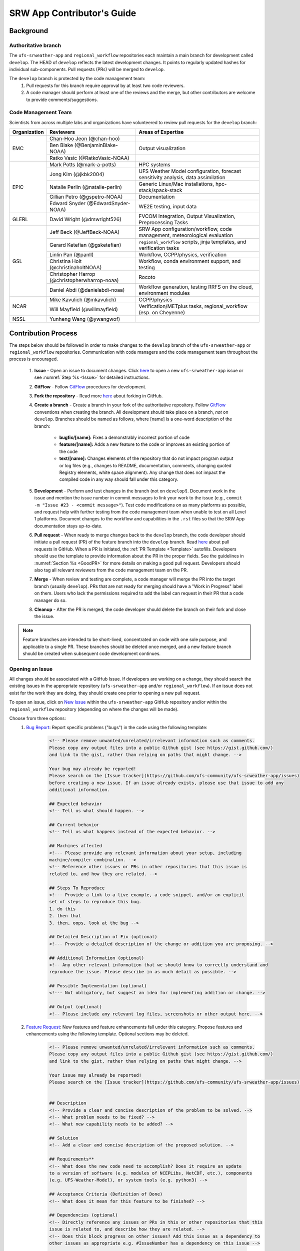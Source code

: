 
.. _ContributorsGuide:

==============================
SRW App Contributor's Guide
==============================

.. _Background:

Background
===========

Authoritative branch
-----------------------

The ``ufs-srweather-app`` and ``regional_workflow`` repositories each maintain a main branch for development called ``develop``. The HEAD of ``develop`` reflects the latest development changes. It points to regularly updated hashes for individual sub-components. Pull requests (PRs) will be merged to ``develop``. 

The ``develop`` branch is protected by the code management team:
    #. Pull requests for this branch require approval by at least two code reviewers.
    #. A code manager should perform at least one of the reviews and the merge, but other contributors are welcome to provide comments/suggestions.


Code Management Team
--------------------------

Scientists from across multiple labs and organizations have volunteered to review pull requests for the ``develop`` branch:

.. table::

    +------------------+------------------------------------------------+-----------------------------------------------------------------------------------+
    | **Organization** | **Reviewers**                                  | **Areas of Expertise**                                                            |
    +==================+================================================+===================================================================================+
    | EMC              | Chan-Hoo Jeon (@chan-hoo)                      |                                                                                   |
    |                  +------------------------------------------------+-----------------------------------------------------------------------------------+
    |                  | Ben Blake (@BenjaminBlake-NOAA)                | Output visualization                                                              |
    |                  +------------------------------------------------+-----------------------------------------------------------------------------------+
    |                  | Ratko Vasic (@RatkoVasic-NOAA)                 |                                                                                   |
    +------------------+------------------------------------------------+-----------------------------------------------------------------------------------+
    | EPIC             | Mark Potts (@mark-a-potts)                     | HPC systems                                                                       |
    |                  +------------------------------------------------+-----------------------------------------------------------------------------------+
    |                  | Jong Kim (@jkbk2004)                           | UFS Weather Model configuration, forecast sensitivity analysis, data assimilation |
    |                  +------------------------------------------------+-----------------------------------------------------------------------------------+
    |                  | Natalie Perlin (@natalie-perlin)               | Generic Linux/Mac installations, hpc-stack/spack-stack                            |
    |                  +------------------------------------------------+-----------------------------------------------------------------------------------+
    |                  | Gillian Petro (@gspetro-NOAA)                  | Documentation                                                                     |
    |                  +------------------------------------------------+-----------------------------------------------------------------------------------+
    |                  | Edward Snyder (@EdwardSnyder-NOAA)             | WE2E testing, input data                                                          |
    +------------------+------------------------------------------------+-----------------------------------------------------------------------------------+
    | GLERL            | David Wright (@dmwright526)                    | FVCOM Integration, Output Visualization, Preprocessing Tasks                      |
    +------------------+------------------------------------------------+-----------------------------------------------------------------------------------+
    | GSL              | Jeff Beck (@JeffBeck-NOAA)                     | SRW App configuration/workflow, code management, meteorological evaluation        |
    |                  +------------------------------------------------+-----------------------------------------------------------------------------------+
    |                  | Gerard Ketefian (@gsketefian)                  | ``regional_workflow`` scripts, jinja templates, and verification tasks            |
    |                  +------------------------------------------------+-----------------------------------------------------------------------------------+
    |                  | Linlin Pan (@panll)                            | Workflow, CCPP/physics, verification                                              |
    |                  +------------------------------------------------+-----------------------------------------------------------------------------------+
    |                  | Christina Holt (@christinaholtNOAA)            | Workflow, conda environment support, and testing                                  |
    |                  +------------------------------------------------+-----------------------------------------------------------------------------------+
    |                  | Christopher Harrop (@christopherwharrop-noaa)  | Rocoto                                                                            |
    |                  +------------------------------------------------+-----------------------------------------------------------------------------------+
    |                  | Daniel Abdi (@danielabdi-noaa)                 | Workflow generation, testing RRFS on the cloud, environment modules               |
    +------------------+------------------------------------------------+-----------------------------------------------------------------------------------+
    | NCAR             | Mike Kavulich (@mkavulich)                     | CCPP/physics                                                                      |
    |                  +------------------------------------------------+-----------------------------------------------------------------------------------+
    |                  | Will Mayfield (@willmayfield)                  | Verification/METplus tasks, regional_workflow (esp. on Cheyenne)                  |
    +------------------+------------------------------------------------+-----------------------------------------------------------------------------------+
    | NSSL             | Yunheng Wang (@ywangwof)                       |                                                                                   |
    +------------------+------------------------------------------------+-----------------------------------------------------------------------------------+

.. _ContribProcess:

Contribution Process
========================

The steps below should be followed in order to make changes to the ``develop`` branch of the ``ufs-srweather-app`` or ``regional_workflow`` repositories. Communication with code managers and the code management team throughout the process is encouraged.

    #. **Issue** - Open an issue to document changes. Click `here <https://github.com/ufs-community/ufs-srweather-app/issues/new/choose>`__ to open a new ``ufs-srweather-app`` issue or see :numref:`Step %s <Issue>` for detailed instructions. 
    #. **GitFlow** - Follow `GitFlow <https://nvie.com/posts/a-successful-git-branching-model/>`__ procedures for development. 
    #. **Fork the repository** - Read more `here <https://docs.github.com/en/get-started/quickstart/fork-a-repo>`__ about forking in GitHub.
    #. **Create a branch** - Create a branch in your fork of the authoritative repository. Follow `GitFlow <https://nvie.com/posts/a-successful-git-branching-model/>`__ conventions when creating the branch. All development should take place on a branch, *not* on ``develop``. Branches should be named as follows, where [name] is a one-word description of the branch:

        * **bugfix/[name]:** Fixes a demonstrably incorrect portion of code
        * **feature/[name]:** Adds a new feature to the code or improves an existing portion of the code
        * **text/[name]:** Changes elements of the repository that do not impact program output or log files (e.g., changes to README, documentation, comments, changing quoted Registry elements, white space alignment). Any change that does not impact the compiled code in any way should fall under this category.
         
    #. **Development** - Perform and test changes in the branch (not on ``develop``!). Document work in the issue and mention the issue number in commit messages to link your work to the issue (e.g., ``commit -m "Issue #23 - <commit message>"``). Test code modifications on as many platforms as possible, and request help with further testing from the code management team when unable to test on all Level 1 platforms. Document changes to the workflow and capabilities in the ``.rst`` files so that the SRW App documentation stays up-to-date. 
    #. **Pull request** - When ready to merge changes back to the ``develop`` branch, the code developer should initiate a pull request (PR) of the feature branch into the ``develop`` branch. Read `here <https://docs.github.com/en/pull-requests/collaborating-with-pull-requests/proposing-changes-to-your-work-with-pull-requests/about-pull-requests>`__ about pull requests in GitHub. When a PR is initiated, the :ref:`PR Template <Template>` autofills. Developers should use the template to provide information about the PR in the proper fields. See the guidelines in :numref:`Section %s <GoodPR>` for more details on making a good pull request. Developers should also tag all relevant reviewers from the code management team on the PR.
    #. **Merge** - When review and testing are complete, a code manager will merge the PR into the target branch (usually ``develop``). PRs that are not ready for merging should have a "Work in Progress" label on them. Users who lack the permissions required to add the label can request in their PR that a code manager do so. 
    #. **Cleanup** - After the PR is merged, the code developer should delete the branch on their fork and close the issue.

.. note::
    Feature branches are intended to be short-lived, concentrated on code with one sole purpose, and applicable to a single PR. These branches should be deleted once merged, and a new feature branch should be created when subsequent code development continues.

.. _Issue:

Opening an Issue
-------------------

All changes should be associated with a GitHub Issue. If developers are working on a change, they should search the existing issues in the appropriate repository (``ufs-srweather-app`` and/or ``regional_workflow``). If an issue does not exist for the work they are doing, they should create one prior to opening a new pull request.

To open an issue, click on `New Issue <https://github.com/ufs-community/ufs-srweather-app/issues/new/choose>`__ within the ``ufs-srweather-app`` GitHub repository and/or within the ``regional_workflow`` repository (depending on where the changes will be made). 

Choose from three options: 
    #. `Bug Report <https://github.com/ufs-community/ufs-srweather-app/issues/new?assignees=&labels=bug&template=bug_report.md&title=>`__: Report specific problems ("bugs") in the code using the following template:

        .. code-block:: console

            <!-- Please remove unwanted/unrelated/irrelevant information such as comments.
            Please copy any output files into a public Github gist (see https://gist.github.com/) 
            and link to the gist, rather than relying on paths that might change. -->

            Your bug may already be reported!
            Please search on the [Issue tracker](https://github.com/ufs-community/ufs-srweather-app/issues) 
            before creating a new issue. If an issue already exists, please use that issue to add any 
            additional information.

            ## Expected behavior
            <!-- Tell us what should happen. -->

            ## Current behavior
            <!-- Tell us what happens instead of the expected behavior. -->

            ## Machines affected
            <!--- Please provide any relevant information about your setup, including 
            machine/compiler combination. -->
            <!-- Reference other issues or PRs in other repositories that this issue is 
            related to, and how they are related. -->

            ## Steps To Reproduce
            <!--- Provide a link to a live example, a code snippet, and/or an explicit 
            set of steps to reproduce this bug.
            1. do this
            2. then that
            3. then, oops, look at the bug -->

            ## Detailed Description of Fix (optional)
            <!--- Provide a detailed description of the change or addition you are proposing. -->

            ## Additional Information (optional)
            <!-- Any other relevant information that we should know to correctly understand and 
            reproduce the issue. Please describe in as much detail as possible. -->

            ## Possible Implementation (optional)
            <!--- Not obligatory, but suggest an idea for implementing addition or change. -->

            ## Output (optional)
            <!-- Please include any relevant log files, screenshots or other output here. -->

    #. `Feature Request <https://github.com/ufs-community/ufs-srweather-app/issues/new?assignees=&labels=enhancement&template=feature_request.md&title=>`__: New features and feature enhancements fall under this category. Propose features and enhancements using the following template. Optional sections may be deleted.

        .. code-block:: console

            <!-- Please remove unwanted/unrelated/irrelevant information such as comments.
            Please copy any output files into a public Github gist (see https://gist.github.com/) 
            and link to the gist, rather than relying on paths that might change. -->

            Your issue may already be reported!
            Please search on the [Issue tracker](https://github.com/ufs-community/ufs-srweather-app/issues) before creating a new issue. If an issue already exists, please use that issue to add any additional information.


            ## Description
            <!-- Provide a clear and concise description of the problem to be solved. -->
            <!-- What problem needs to be fixed? -->
            <!-- What new capability needs to be added? --> 

            ## Solution
            <!-- Add a clear and concise description of the proposed solution. -->

            ## Requirements**
            <!-- What does the new code need to accomplish? Does it require an update 
            to a version of software (e.g. modules of NCEPLibs, NetCDF, etc.), components 
            (e.g. UFS-Weather-Model), or system tools (e.g. python3) -->

            ## Acceptance Criteria (Definition of Done)
            <!-- What does it mean for this feature to be finished? -->

            ## Dependencies (optional)
            <!-- Directly reference any issues or PRs in this or other repositories that this 
            issue is related to, and describe how they are related. -->
            <!-- Does this block progress on other issues? Add this issue as a dependency to 
            other issues as appropriate e.g. #IssueNumber has a dependency on this issue -->

            ## Alternative Solutions (optional)
            <!-- If applicable, add a description of any alternative solutions or features 
            you've considered. -->

    #. `Text-Only Changes <https://github.com/ufs-community/ufs-srweather-app/issues/new?assignees=&labels=textonly&template=textonly_request.md&title=>`__: Propose text-only changes using the "Text-only request" template. Optional sections may be deleted.

         .. code-block:: console

            ## Description
            <!-- Provide a clear and concise description of the problem to be solved. -->

            ## Solution
            <!-- Add a clear and concise description of the proposed solution. -->

            ## Alternatives (optional)
            <!-- If applicable, add a description of any alternative solutions or 
            features you've considered. -->

            ## Related to (optional)
            <!-- Directly reference any issues or PRs in this or other repositories 
            that this is related to, and describe how they are related. -->

    #. `Other <https://github.com/ufs-community/ufs-srweather-app/issues/new>`__: Open a blank issue, and use the "Feature Request" template above as a starting point to describe the issue. 

For all issue reports, indicate whether this is an issue that you plan to work on and eventually submit a PR for or whether you are merely making a suggestion. After filling out the issue report, click on "Submit new issue." 

.. _GoodPR:

Making a Pull Request
---------------------------

All changes to the SRW App ``develop`` branch should be handled via GitHub's “Pull Request” (PR) functionality from a branch in the developer's fork. Developers must follow the template PR instructions (see :numref:`Step %s <Template>` below) and provide links to the relevant GitHub issue(s). They must also indicate which tests were run on which machines. 

Pull requests will be reviewed and approved by at least two code reviewers, at least one of whom must be a code manager. When a PR has met the contribution and testing requirements and has been approved by two code reviewers, a code manager will merge the PR. 


.. note::

    * If a developer wants to make use of automated testing, any ``ufs-srweather-app`` + ``regional_workflow`` dependencies must be opened in PRs from dependent branches of forks belonging to the same user.
    * The ``Externals.cfg`` file should point to any dependent branches in ``regional_workflow`` (and other components, if necessary) while those branches are under review. Once the corresponding ``regional_workflow`` PR has been merged, the developer should update the references in their ``Externals.cfg`` file to reflect the appropriate hashes in the authoritative repositories. 
    * Developers should mention in their ``ufs-srweather-app`` PR description that they are temporarily pointing to a branch/hash in their fork of ``regional_worklfow`` and that it will be updated once the corresponding ``regional_workflow`` PR is merged.


.. _Template:

PR Template
^^^^^^^^^^^^^^^^

Here is the template that is provided when developers click "Create pull request:"

.. code-block:: console
    
    - Update develop to head at ufs-community
    - Use this template to give a detailed message describing the change 
    you want to make to the code.
    - You may delete any sections labeled "optional" and any instructions within <!-- these sections -->.
    - If you are unclear on what should be written here, see https://github.com/wrf-model/WRF/wiki/Making-a-good-pull-request-message for some guidance and review the Code Contributor's Guide at https://github.com/ufs-community/ufs-srweather-app/wiki/Code-Manager's-Guide. 
    for some guidance. 
    - Code reviewers will assess the PR based on the criteria laid out in the Code Reviewer's Guide (https://github.com/ufs-community/ufs-srweather-app/wiki/Code-Manager's-Guide). 
    - The title of this pull request should be a brief summary (ideally less than 100 
    characters) of the changes included in this PR. Please also include the branch to 
    which this PR is being issued (e.g., "[develop]: Updated UFS_UTILS hash").
    - Use the "Preview" tab to see what your PR will look like when you hit "Create pull request"

    # --- Delete this line and those above before hitting "Create pull request" ---

    ## DESCRIPTION OF CHANGES: 
    <!-- One or more paragraphs describing the problem, solution, and required changes. -->

    ### Type of change
    <!-- Please delete options that are not relevant. -->
      - [ ] Bug fix (non-breaking change which fixes an issue)
      - [ ] New feature (non-breaking change which adds functionality)
      - [ ] Breaking change (fix or feature that would cause existing functionality 
            to not work as expected)
      - [ ] This change requires a documentation update

    ## TESTS CONDUCTED: 
    <!-- Explicitly state what tests were run on these changes, or if any are still pending 
    (for README or other text-only changes, just put "None required"). Make note of the 
    compilers used, the platform/machine, and other relevant details as necessary. For 
    more complicated changes, or those resulting in scientific changes, please be explicit! -->

    - [ ] hera.intel
    - [ ] orion.intel
    - [ ] cheyenne.intel
    - [ ] cheyenne.gnu
    - [ ] gaea.intel
    - [ ] jet.intel
    - [ ] wcoss2.intel
    - [ ] NOAA Cloud (indicate which platform)
    - [ ] Jenkins
    - [ ] fundamental test suite
    - [ ] comprehensive tests (specify *which* if a subset was used)

    ## DEPENDENCIES:
    <!-- Add any links to external PRs (e.g. regional_workflow and/or UFS PRs). For example:
    - ufs-community/regional_workflow/pull/<pr_number>
    - ufs-community/UFS_UTILS/pull/<pr_number>
    - ufs-community/ufs-weather-model/pull/<pr_number> -->

    ## DOCUMENTATION:
    <!-- If this PR is contributing new capabilities that need to be documented, please also 
    include updates to the RST files (docs/UsersGuide/source) as supporting material. -->

    ## ISSUE: 
    <!-- If this PR is resolving or referencing one or more issues, in this repository or 
    elsewhere, list them here (Remember, issues must always be created before starting work 
    on a PR branch!). For example, "Fixes issue mentioned in #123" or "Related to 
    bug in https://github.com/ufs-community/other_repository/pull/63" -->

    ## CHECKLIST
    - [ ] My code follows the style guidelines in the Contributor's Guide
    - [ ] I have performed a self-review of my own code using the Code Reviewer's Guide
    - [ ] I have commented my code, particularly in hard-to-understand areas
    - [ ] My changes need updates to the documentation. I have made corresponding changes 
          to the documentation
    - [ ] My changes do not require updates to the documentation (explain).
    - [ ] My changes generate no new warnings
    - [ ] New and existing tests pass with my changes
    - [ ] Any dependent changes have been merged and published

    ## CONTRIBUTORS (optional): 
    <!-- If others have contributed to this work aside from the PR author, list them here -->



Additional Guidance
^^^^^^^^^^^^^^^^^^^^^^^^

**TITLE:** Titles should start with the target branch name in brackets and should give code reviewers a clear idea of what the change will do in approximately 5-10 words. Some good examples:

    * [develop] Make thompson_mynn_lam3km ccpp suite available
    * [release/public-v2] Add a build_linux_compiler modulefile
    * [develop] Fix module loads on Hera
    * [develop] Add support for Rocoto with generic LINUX platform

All of the above examples concisely describe the changes contained in the pull request. The title will not get cut off in emails and web pages. In contrast, here are some made-up (but plausible) examples of BAD pull request titles:

    * Bug fixes (Bug fixes on what part of the code?)
    * Changes to surface scheme (What kind of changes? Which surface scheme?)

**DESCRIPTION OF CHANGES:** The first line of the description should be a single-line "purpose" for this change. Note the type of change (i.e., bug fix, feature/enhancement, text-only). Summarize the problem, proposed solution, and required changes. If this is an enhancement or new feature, describe why the change is important.

**DOCUMENTATION:** Developers should include documentation on new capabilities and enhancements by updating the appropriate ``.rst`` documentation files in their fork prior to the PR. These documentation updates should be noted in the "Documentation" section of the PR message. If necessary, contributors may submit the ``.rst`` documentation in a subsequent PR. In these cases, the developers should include any existing documentation in the "Documentation" section of the initial PR message or as a file attachment to the PR. Then, the contributor should open an issue (see :numref:`Step %s <Issue>`) reflecting the need for official ``.rst`` documentation updates and include the issue number and explanation in the "Documentation" section of the initial PR template.
 

Tips, Best Practices, and Protocols to Follow When Submitting a PR
^^^^^^^^^^^^^^^^^^^^^^^^^^^^^^^^^^^^^^^^^^^^^^^^^^^^^^^^^^^^^^^^^^^^^^

* **Label PR status appropriately.** If the PR is not completely ready to be merged, please add a "Work in Progress" label. Urgent PRs should be marked "high priority." All PRs should have a type label (e.g., "bug," "enhancement"). Labels can be added on the right-hand side of a submitted PR request by clicking on the gear icon beside "Labels" (below the list of reviewers). If users do not have the permissions to add a label to their PR, they should request in their PR description that a code manager add the appropriate labels. 
* **Indicate urgency.** If a PR is particularly urgent, this information should be provided in the PR "Description" section, and multiple code management team members should be tagged to draw attention to this PR. After submitting the PR, a "high priority" label should be added to it (see below). 
* **Indicate the scope of the PR.** If the PR is extremely minor (e.g., change to the README file), indicate this in the PR message. If it is an extensive PR, the developer should test it on as many platforms as possible and stress the necessity that it be tested on systems for which they do not have access.
* **Clarify in the PR message where the code has been tested.** At a minimum, code should be tested on the platform where code modification has taken place. It should also be tested on machines where code modifications will impact results. If the developer does not have access to these platforms, this should be noted in the PR. 
* **Follow separation of concerns.** For example, module loads are only handled in the appropriate modulefiles, Rocoto always sets the work directory, j-jobs make the work directory, and ex-scripts require the work directory to exist.
* **Target subject matter experts (SMEs) among the code management team.** When possible, tag team members who are familiar with the modifications made in the PR so that the code management team can provide effective and streamlined PR reviews and approvals. Developers can tag SMEs by selecting the gear icon next to "Assignees" (under the Reviewers list) and adding the appropriate names. 
* **Schedule a live code review** if the PR is exceptionally complex in order to brief members of the code management team on the PR either in-person or through a teleconference. Developers should indicate in the PR message that they are interested in a live code review if they believe that it would be beneficial. 


.. _ContribStandards:

Code and Configuration Standards
===================================

General
-----------

* Platform-specific settings should be handled only through configuration and modulefiles, not in code or scripts.
* For changes to the ``scripts``, ``ush``, or ``jobs`` directories, developers should follow the `NCO Guidelines <https://www.nco.ncep.noaa.gov/idsb/implementation_standards/>`__ for what is incorporated into each layer. 
* Developers should ensure that their contributions work with the most recent version of the ``ufs-srweather-app``, including all the specific up-to-date hashes of each subcomponent.
* Modifications should not break any existing supported capabilities on any supported platforms.
* Update the ``.rst`` documentation files where appropriate as part of the PR. The documentation files reside in ``ufs-srweather-app``, so changes to ``regional_workflow`` that require documentation need a corresponding PR to ``ufs-srweather-app``. If necessary, contributors may update the documentation in a subsequent PR. In these cases, the contributor should open an issue reflecting the need for documentation (see :numref:`Step %s <Issue>`) and include the issue number and explanation in the Documentation section of their initial PR. 

SRW Application
------------------

Externals.cfg
    * All externals live in a single ``Externals.cfg`` file.
    * Only a single hash will be maintained for any given external code base. All externals should point to this static hash (not to the top of a branch). 
    * All new entries in `Externals.cfg` must point only to authoritative repositories. In other words, entries must point to either a [UFS Community GitHub organization](https://github.com/ufs-community) repository or another NOAA project organization repository. 

        * Temporary exceptions are made for a PR into the ``develop`` branch of ``ufs-srweather-app`` that is dependent on another PR (e.g., a ``regional_workflow`` PR from the same contributor). When the component PR is merged, the contributor must update the corresponding ``ufs-srweather-app`` PR with the hash of the component's authoritative repository.
    
    
Build system
    * Each component must build with CMake
    * Each component must build with Intel compilers on official `Level 1 <https://github.com/ufs-community/ufs-srweather-app/wiki/Supported-Platforms-and-Compilers>`__ platforms and with GNU or Intel compilers on other platforms. 
    * Each component must have a mechanism for platform independence (i.e., no hard-coded machine-specific settings outside of established environment, configuration, and modulefiles). 
    * Each component must build using the standard supported NCEPLIBS environment (currently `HPC-Stack <https://github.com/NOAA-EMC/hpc-stack>`__).

Modulefiles
    * Each component must build using the common modules located in the ``modulefiles/srw_common`` file.


Regional Workflow
----------------------
If changes are made to ``regional_workflow``, a corresponding PR to ``ufs-srweather-app`` should be opened to update the ``regional_workflow`` hash.

**General Coding Standards:** 
    * The ``regional_workflow`` repository must not contain source code for compiled programs. Only scripts and configuration files should reside in this repository. 
    * All bash scripts must explicitly be ``#!/bin/bash`` scripts. They should *not* be login-enabled (i.e., scripts should *not* use the ``-l`` flag).
    * MacOS does not have all Linux utilities by default. Developers should ensure that they do not break any MacOS capabilities with their contribution.
    * All code must be indented appropriately and conform to the style of existing scripts (e.g., local variables should be lowercase, global variables should be uppercase).

**Python Coding Standards:** 
    * All Python code contributions should come with an appropriate ``environment.yaml`` file for the feature. 
    * Keep the use of external Python packages to a minimum for necessary workflow tasks. Currently, the required external Python packages are: ``f90nml``, ``pyyaml``, and ``jinja``. 

**Workflow Design:** Follow the `NCO Guidelines <https://www.nco.ncep.noaa.gov/idsb/implementation_standards/>`__ for what is incorporated in each layer of the workflow. This is particularly important in the ``scripts`` directory. 

**Modulefiles:** All official platforms should have a modulefile that can be sourced to provide the appropriate python packages and other settings for the platform. 

**Management of the Configuration File:** New configurable options must be consistent with existing configurable options and be documented in ``ufs-srweather-app/docs/UsersGuide/source/ConfigWorkflow.rst``. Add necessary checks on acceptable options where applicable. Add appropriate default values in ``config_defaults.sh``.

**Management of Template Files:** If a new configurable option is required in an existing template, it must be handled similarly to its counterparts in the scripts that fill in the template. For example, if a new type of namelist is introduced for a new application component, it should make use of the existing `jinja` framework for populating namelist settings.

**Namelist Management:** Namelists in ``ufs-srweather-app`` and ``regional_workflow`` are generated using a Python tool and managed by setting YAML configuration parameters. This allows for the management of multiple configuration settings with maximum flexibility and minimum duplication of information.     

.. _Testing: 

Testing
===============

The ``ufs-srweather-app`` repository uses the established workflow end-to-end (WE2E) testing framework (see :numref:`Chapter %s <WE2E_tests>`) to implement two tiers of testing: fundamental and comprehensive. *Fundamental testing* consists of a lightweight set of tests that can be automated and run regularly on each `Level 1 <https://github.com/ufs-community/ufs-srweather-app/wiki/Supported-Platforms-and-Compilers>`__ platform. These tests verify that there are no major, obvious faults in the underlying code when running common combinations of grids, input data, and physics suites. *Comprehensive testing* includes the entire set of WE2E tests and covers a broader range of capabilities, configurations, and components. Eventually, new tests will be added, including regression tests and unit tests. 

Before opening a PR, a minimum set of tests should be run: 
    * Developers should run at least one end-to-end test (preferably the entire fundamental test suite) on at least one supported platform and report on the outcome in the PR template (see :numref:`Section %s <Testing>`). 
    * Developers will not be required to run tests on *all* supported platforms, but if a failure is pointed out by another reviewer (or by automated testing), then the developer should work with reviewers and code managers to ensure that the problem is resolved prior to merging.
    
      * Code owners should run the entire fundamental test suite on their own PRs either manually or by adding the label ``run_we2e_fundamental_tests`` to their PR (once the label becomes available). 
    
    * Any new functionality must be tested explicitly, and any new tests should be described in detail in the PR message. Depending on the impact of this functionality, new tests should be added to the WE2E suite of fundamental and/or comprehensive tests. 

**Testing on Jenkins**

`Jenkins <https://www.jenkins.io/>`__ is an "open source automation server" that allows users to automate code testing. In the SRW App, developers with write, maintain, or admin `roles <https://docs.github.com/en/organizations/managing-access-to-your-organizations-repositories/repository-roles-for-an-organization>`__ on the SRW App repository can add labels to their PR that automatically initiate particular test suites. 

The following automated testing labels are currently available for the SRW App:
   * ``run_ci`` 

   ..
      COMMENT: What about ci-hera-gnu-WE, etc?
      * ``run_we2e_comprehensive_tests``
      * ``run_we2e_fundamental_tests``

Developers with permissions should run the fundamental test suites on their own PRs by adding the ``run_we2e_fundamental_tests`` label to their PR. Developers without the appropriate permissions should communicate with the code management team to ensure that the fundamental tests are run on their PR. 

The results of the tests can be viewed by anyone on GitHub. Users must scroll down to the bottom of the PR, where PR approvals, checks, and conflicts are listed. Under checks, GitHub will list which checks have passed and which have failed. Users can click on "Details" beside each check to see the Jenkins log files (see :numref:`Figure %s <JenkinsCheck>`). This will take users to the Jenkins page with information on their PR's tests. 

..
      COMMENT: Can they actually be viewed by anyone...?

.. _JenkinsCheck:

.. figure:: _static/JenkinsCICD.png
   :alt: Screenshot of the bottom of the PR where information on Jenkins tests is located.

   *Sample of Jenkins Test Results*

Once on the `Jenkins <https://jenkins-epic.woc.noaa.gov>`__ page specific to the PR check in question, users can view all of the testing output, including "artifacts" from the build. To do this, users must click on the arrow icon in the top right corner of the page. Then, in the left navigation menu, they can click on *S3 Artifacts* and download any files listed there for in-depth review.

**Updating the Testing Suite:** When new capabilities are added or new bugs/issues are discovered, WE2E tests should be created and/or modified to verify that new features are not broken in subsequent PRs. For example, if a new physics suite is introduced, it may be possible to alter an existing test rather than creating an entirely new test. Code developers introducing new capabilities should work with code managers to provide the proper configuration files, data, and other information necessary to create new tests for these capabilities.












